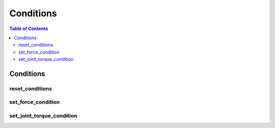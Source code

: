 Conditions
==========

.. contents:: Table of Contents
   :depth: 2
   :local:
   :backlinks: none

.. raw:: html
  
    <hr>
    <style>.section > h3 { display: none; }</style>

Conditions
----------

reset_conditions
^^^^^^^^^^^^^^^^

.. automethod:: libiiwa.LibIiwa.reset_conditions

set_force_condition
^^^^^^^^^^^^^^^^^^^

.. automethod:: libiiwa.LibIiwa.set_force_condition

set_joint_torque_condition
^^^^^^^^^^^^^^^^^^^^^^^^^^

.. automethod:: libiiwa.LibIiwa.set_joint_torque_condition
